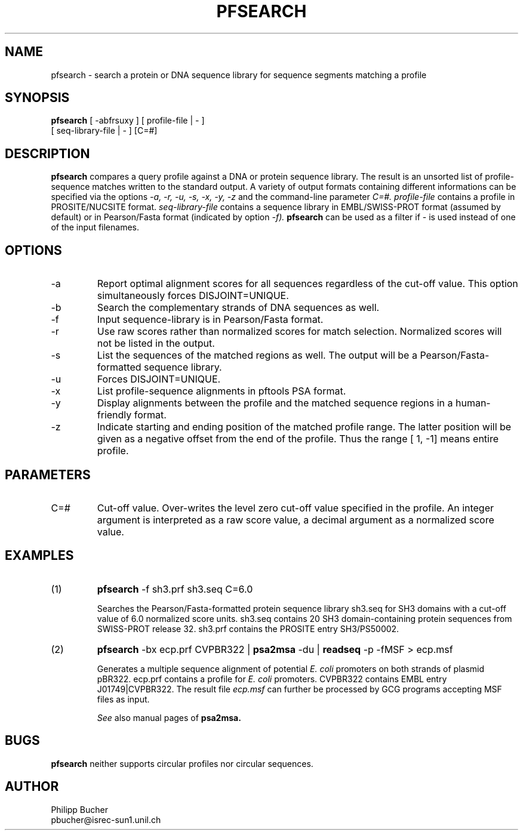 .TH PFSEARCH 1 "April 1997"
.SH NAME
pfsearch \- search a protein or DNA sequence library for sequence segments 
matching a profile
.SH SYNOPSIS
.B pfsearch 
[ -abfrsuxy ] [ profile-file | - ]
            [ seq-library-file | - ]    [C=#] 
.SH DESCRIPTION
.B pfsearch 
compares a query profile against a DNA or protein sequence library.
The result is an unsorted list of profile-sequence matches written to the standard output. 
A variety of output formats containing different informations can be specified 
via the options 
.I -a, -r, -u, -s, -x, -y, -z
and the command-line parameter 
.I C=#.
.I profile-file
contains a profile in PROSITE/NUCSITE format.
.I seq-library-file
contains a sequence library in EMBL/SWISS-PROT
format (assumed by default) or in Pearson/Fasta
format (indicated by option 
.I -f). 
.B pfsearch 
can be used as a filter if - is used instead of one of the input 
filenames. 
.SH OPTIONS 
.TP
\-a
Report optimal alignment scores for 
all sequences regardless of the cut-off value. 
This option simultaneously forces DISJOINT=UNIQUE.   
.TP
\-b
Search the complementary strands of DNA sequences as well.
.TP
\-f
Input sequence-library is in Pearson/Fasta format.
.TP
\-r
Use raw scores rather than normalized 
scores for match selection. Normalized scores 
will not be listed in the output. 
.TP
\-s
List the sequences of the matched regions as well. 
The output will be a Pearson/Fasta-formatted sequence
library.
.TP
\-u
Forces DISJOINT=UNIQUE. 
.TP
\-x
List profile-sequence alignments 
in pftools PSA format.  
.TP
\-y
Display alignments between the profile and the matched sequence regions in 
a human-friendly format.   
.TP
\-z
Indicate starting and ending position of the matched profile range. The latter
position will be given as a negative offset from the end of the profile. Thus
the range [    1,    -1] means entire profile.
.SH PARAMETERS 
.TP
C=#
Cut-off value.
Over-writes the level zero cut-off value specified in
the profile.
An integer argument is interpreted as a raw score value,
a decimal argument as a normalized score value. 
.SH EXAMPLES
.TP
(1)
.B pfsearch
-f sh3.prf sh3.seq C=6.0

Searches the Pearson/Fasta-formatted protein sequence library sh3.seq
for SH3 domains with a cut-off value of 6.0 normalized score units.
sh3.seq contains 20 SH3 domain-containing protein sequences from SWISS-PROT
release 32.
sh3.prf contains the PROSITE entry SH3/PS50002.
.TP
(2)
.B pfsearch
-bx ecp.prf CVPBR322 |
.B psa2msa   
-du |    
.B readseq
-p -fMSF > ecp.msf

Generates a multiple sequence alignment  of potential
.I E. coli
promoters on both strands of plasmid pBR322.
ecp.prf contains a profile for
.I E. coli   
promoters.  
CVPBR322 contains EMBL entry J01749|CVPBR322.
The result file
.I ecp.msf   
can further be processed by GCG programs accepting MSF files as input.

.I See
also manual pages of 
.B psa2msa. 
.SH BUGS
.B pfsearch 
neither supports circular profiles nor circular sequences.
.SH AUTHOR
Philipp Bucher
.br
pbucher@isrec-sun1.unil.ch
